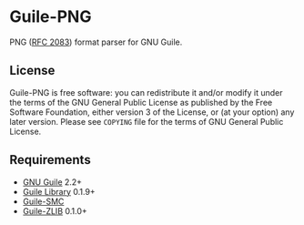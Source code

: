 * Guile-PNG

  PNG ([[https://www.rfc-editor.org/rfc/rfc2083][RFC 2083]]) format parser for GNU Guile.

** License
    Guile-PNG is free software: you can redistribute it and/or modify it under
    the terms of the GNU General Public License as published by the Free
    Software Foundation, either version 3 of the License, or (at your option)
    any later version.  Please see =COPYING= file for the terms of GNU General
    Public License.

** Requirements
   - [[https://www.gnu.org/software/guile/][GNU Guile]] 2.2+
   - [[http://www.nongnu.org/guile-lib/][Guile Library]] 0.1.9+
   - [[https://github.com/artyom-poptsov/guile-smc][Guile-SMC]]
   - [[https://notabug.org/guile-zlib/guile-zlib][Guile-ZLIB]] 0.1.0+
